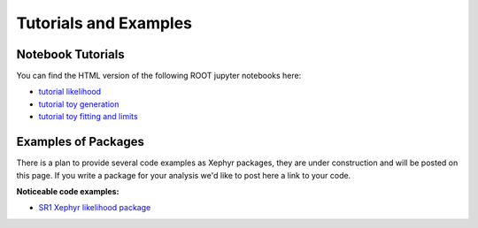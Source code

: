 .. _tutorials:

Tutorials and Examples 
=======================

Notebook Tutorials
-------------------

You can find the HTML version of the following ROOT jupyter notebooks here:

- `tutorial likelihood`_
- `tutorial toy generation`_
- `tutorial toy fitting and limits`_


.. _`tutorial likelihood`: https://github.com/XENON1T/Xephyr/blob/master/notebooks/likelihood_setup_example.ipynb 
.. _`tutorial toy generation`: https://github.com/XENON1T/Xephyr/blob/master/notebooks/ToyGenerator_example.ipynb
.. _`tutorial toy fitting and limits`: https://github.com/XENON1T/Xephyr/blob/master/notebooks/ToyFitter.ipynb


Examples of Packages
---------------------

There is a plan to provide several code examples as Xephyr packages, they are under construction and will be posted on this page. 
If you write a package for your analysis we'd like to post here a link to your code.

**Noticeable code examples:**

- `SR1 Xephyr likelihood package`_

.. _`SR1 Xephyr likelihood package`: https://github.com/XENON1T/SR1Results/tree/master/StatisticalAnalyses/xephyr_sr1_likelihood


